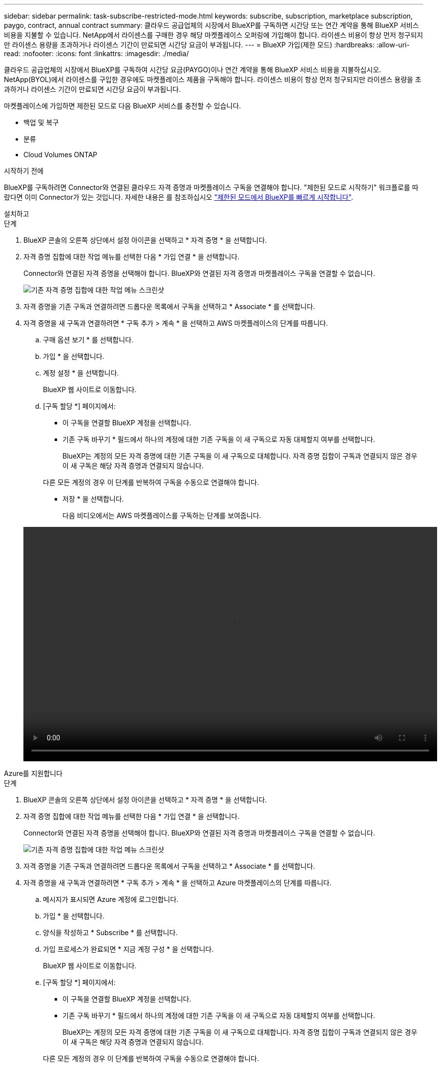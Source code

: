 ---
sidebar: sidebar 
permalink: task-subscribe-restricted-mode.html 
keywords: subscribe, subscription, marketplace subscription, paygo, contract, annual contract 
summary: 클라우드 공급업체의 시장에서 BlueXP를 구독하면 시간당 또는 연간 계약을 통해 BlueXP 서비스 비용을 지불할 수 있습니다. NetApp에서 라이센스를 구매한 경우 해당 마켓플레이스 오퍼링에 가입해야 합니다. 라이센스 비용이 항상 먼저 청구되지만 라이센스 용량을 초과하거나 라이센스 기간이 만료되면 시간당 요금이 부과됩니다. 
---
= BlueXP 가입(제한 모드)
:hardbreaks:
:allow-uri-read: 
:nofooter: 
:icons: font
:linkattrs: 
:imagesdir: ./media/


[role="lead"]
클라우드 공급업체의 시장에서 BlueXP를 구독하여 시간당 요금(PAYGO)이나 연간 계약을 통해 BlueXP 서비스 비용을 지불하십시오. NetApp(BYOL)에서 라이센스를 구입한 경우에도 마켓플레이스 제품을 구독해야 합니다. 라이센스 비용이 항상 먼저 청구되지만 라이센스 용량을 초과하거나 라이센스 기간이 만료되면 시간당 요금이 부과됩니다.

마켓플레이스에 가입하면 제한된 모드로 다음 BlueXP 서비스를 충전할 수 있습니다.

* 백업 및 복구
* 분류
* Cloud Volumes ONTAP


.시작하기 전에
BlueXP를 구독하려면 Connector와 연결된 클라우드 자격 증명과 마켓플레이스 구독을 연결해야 합니다. "제한된 모드로 시작하기" 워크플로를 따랐다면 이미 Connector가 있는 것입니다. 자세한 내용은 를 참조하십시오 link:task-quick-start-restricted-mode.html["제한된 모드에서 BlueXP를 빠르게 시작합니다"].

[role="tabbed-block"]
====
.설치하고
--
.단계
. BlueXP 콘솔의 오른쪽 상단에서 설정 아이콘을 선택하고 * 자격 증명 * 을 선택합니다.
. 자격 증명 집합에 대한 작업 메뉴를 선택한 다음 * 가입 연결 * 을 선택합니다.
+
Connector와 연결된 자격 증명을 선택해야 합니다. BlueXP와 연결된 자격 증명과 마켓플레이스 구독을 연결할 수 없습니다.

+
image:screenshot_associate_subscription.png["기존 자격 증명 집합에 대한 작업 메뉴 스크린샷"]

. 자격 증명을 기존 구독과 연결하려면 드롭다운 목록에서 구독을 선택하고 * Associate * 를 선택합니다.
. 자격 증명을 새 구독과 연결하려면 * 구독 추가 > 계속 * 을 선택하고 AWS 마켓플레이스의 단계를 따릅니다.
+
.. 구매 옵션 보기 * 를 선택합니다.
.. 가입 * 을 선택합니다.
.. 계정 설정 * 을 선택합니다.
+
BlueXP 웹 사이트로 이동합니다.

.. [구독 할당 *] 페이지에서:
+
*** 이 구독을 연결할 BlueXP 계정을 선택합니다.
*** 기존 구독 바꾸기 * 필드에서 하나의 계정에 대한 기존 구독을 이 새 구독으로 자동 대체할지 여부를 선택합니다.
+
BlueXP는 계정의 모든 자격 증명에 대한 기존 구독을 이 새 구독으로 대체합니다. 자격 증명 집합이 구독과 연결되지 않은 경우 이 새 구독은 해당 자격 증명과 연결되지 않습니다.

+
다른 모든 계정의 경우 이 단계를 반복하여 구독을 수동으로 연결해야 합니다.

*** 저장 * 을 선택합니다.
+
다음 비디오에서는 AWS 마켓플레이스를 구독하는 단계를 보여줍니다.

+
video::video_subscribing_aws.mp4[width=848,height=480]






--
.Azure를 지원합니다
--
.단계
. BlueXP 콘솔의 오른쪽 상단에서 설정 아이콘을 선택하고 * 자격 증명 * 을 선택합니다.
. 자격 증명 집합에 대한 작업 메뉴를 선택한 다음 * 가입 연결 * 을 선택합니다.
+
Connector와 연결된 자격 증명을 선택해야 합니다. BlueXP와 연결된 자격 증명과 마켓플레이스 구독을 연결할 수 없습니다.

+
image:screenshot_azure_add_subscription.png["기존 자격 증명 집합에 대한 작업 메뉴 스크린샷"]

. 자격 증명을 기존 구독과 연결하려면 드롭다운 목록에서 구독을 선택하고 * Associate * 를 선택합니다.
. 자격 증명을 새 구독과 연결하려면 * 구독 추가 > 계속 * 을 선택하고 Azure 마켓플레이스의 단계를 따릅니다.
+
.. 메시지가 표시되면 Azure 계정에 로그인합니다.
.. 가입 * 을 선택합니다.
.. 양식을 작성하고 * Subscribe * 를 선택합니다.
.. 가입 프로세스가 완료되면 * 지금 계정 구성 * 을 선택합니다.
+
BlueXP 웹 사이트로 이동합니다.

.. [구독 할당 *] 페이지에서:
+
*** 이 구독을 연결할 BlueXP 계정을 선택합니다.
*** 기존 구독 바꾸기 * 필드에서 하나의 계정에 대한 기존 구독을 이 새 구독으로 자동 대체할지 여부를 선택합니다.
+
BlueXP는 계정의 모든 자격 증명에 대한 기존 구독을 이 새 구독으로 대체합니다. 자격 증명 집합이 구독과 연결되지 않은 경우 이 새 구독은 해당 자격 증명과 연결되지 않습니다.

+
다른 모든 계정의 경우 이 단계를 반복하여 구독을 수동으로 연결해야 합니다.

*** 저장 * 을 선택합니다.
+
다음 비디오에서는 Azure 마켓플레이스에서 구독하는 단계를 보여 줍니다.

+
video::video_subscribing_azure.mp4[width=848,height=480]






--
.Google 클라우드
--
.단계
. BlueXP 콘솔의 오른쪽 상단에서 설정 아이콘을 선택하고 * 자격 증명 * 을 선택합니다.
. 자격 증명 집합에 대한 작업 메뉴를 선택한 다음 * 가입 연결 * 을 선택합니다.
+
image:screenshot_gcp_add_subscription.png["기존 자격 증명 집합에 대한 작업 메뉴 스크린샷"]

. 자격 증명을 기존 구독과 연결하려면 아래 목록에서 Google Cloud 프로젝트 및 구독을 선택한 다음 * Associate * 를 선택합니다.
+
image:screenshot_gcp_associate.gif["Google Cloud 자격 증명을 위해 선택한 Google Cloud 프로젝트 및 가입 스크린샷"]

. 아직 구독이 없는 경우 * 구독 추가 > 계속 * 을 선택하고 Google Cloud Marketplace의 단계를 따릅니다.
+

NOTE: 다음 단계를 완료하기 전에 Google Cloud 계정과 BlueXP 로그인에 Billing Admin 권한이 모두 있는지 확인하십시오.

+
.. 로 리디렉션된 후 https://console.cloud.google.com/marketplace/product/netapp-cloudmanager/cloud-manager["Google Cloud 마켓플레이스의 NetApp BlueXP 페이지"^]상단 탐색 메뉴에서 올바른 프로젝트가 선택되어 있는지 확인합니다.
+
image:screenshot_gcp_cvo_marketplace.png["Google Cloud의 Cloud Volumes ONTAP 마켓플레이스 페이지 스크린샷"]

.. 가입 * 을 선택합니다.
.. 적절한 청구 계정을 선택하고 이용 약관에 동의합니다.
.. 가입 * 을 선택합니다.
+
이 단계에서는 전송 요청을 NetApp에 전송합니다.

.. 팝업 대화 상자에서 * Register with NetApp, Inc. * 를 선택합니다
+
Google Cloud 구독을 BlueXP 계정에 연결하려면 이 단계를 완료해야 합니다. 이 페이지에서 리디렉션된 다음 BlueXP에 로그인할 때까지 가입 연결 프로세스가 완료되지 않습니다.

+
image:screenshot_gcp_marketplace_register.png["등록 팝업 스크린샷."]

.. 구독 할당 * 페이지의 단계를 완료합니다.
+

NOTE: 조직의 누군가가 청구 계정에서 NetApp BlueXP 구독을 이미 구독한 경우 으로 리디렉션됩니다 https://bluexp.netapp.com/ontap-cloud?x-gcp-marketplace-token=["BlueXP 웹 사이트의 Cloud Volumes ONTAP 페이지"^] 대신 예기치 않은 상황인 경우 NetApp 세일즈 팀에 문의하십시오. Google은 Google 청구 계정당 하나의 가입만 활성화합니다.

+
*** 이 구독을 연결할 BlueXP 계정을 선택합니다.
*** 기존 구독 바꾸기 * 필드에서 하나의 계정에 대한 기존 구독을 이 새 구독으로 자동 대체할지 여부를 선택합니다.
+
BlueXP는 계정의 모든 자격 증명에 대한 기존 구독을 이 새 구독으로 대체합니다. 자격 증명 집합이 구독과 연결되지 않은 경우 이 새 구독은 해당 자격 증명과 연결되지 않습니다.

+
다른 모든 계정의 경우 이 단계를 반복하여 구독을 수동으로 연결해야 합니다.

*** 저장 * 을 선택합니다.
+
다음 비디오에서는 Google Cloud Marketplace를 구독하는 단계를 보여줍니다.

+
video::video-subscribing-google-cloud.mp4[width=848,height=480]


.. 이 프로세스가 완료되면 BlueXP의 자격 증명 페이지로 돌아가서 이 새 구독을 선택합니다.
+
image:screenshot_gcp_associate.gif["구독 할당 페이지의 스크린샷."]





--
====
.관련 링크
* https://docs.netapp.com/us-en/bluexp-digital-wallet/task-manage-capacity-licenses.html["Cloud Volumes ONTAP용 BYOL 용량 기반 라이센스 관리"^]
* https://docs.netapp.com/us-en/bluexp-digital-wallet/task-manage-data-services-licenses.html["BlueXP 데이터 서비스에 대한 BYOL 라이센스 관리"^]
* https://docs.netapp.com/us-en/bluexp-setup-admin/task-adding-aws-accounts.html["BlueXP에 대한 AWS 자격 증명 및 구독을 관리합니다"]
* https://docs.netapp.com/us-en/bluexp-setup-admin/task-adding-azure-accounts.html["BlueXP용 Azure 자격 증명 및 구독을 관리합니다"]
* https://docs.netapp.com/us-en/bluexp-setup-admin/task-adding-gcp-accounts.html["BlueXP용 Google Cloud 자격 증명 및 구독을 관리합니다"]

